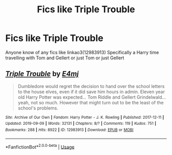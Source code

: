 #+TITLE: Fics like Triple Trouble

* Fics like Triple Trouble
:PROPERTIES:
:Author: LurkingFromTheShadow
:Score: 11
:DateUnix: 1568059578.0
:DateShort: 2019-Sep-10
:FlairText: Request
:END:
Anyone know of any fics like linkao3(12983913) Specifically a Harry time travelling with Tom and Gellert or just Tom or just Gellert


** [[https://archiveofourown.org/works/12983913][*/Triple Trouble/*]] by [[https://www.archiveofourown.org/users/E4mj/pseuds/E4mj][/E4mj/]]

#+begin_quote
  Dumbledore would regret the decision to hand over the school letters to the house elves, even if it did save him hours in admin. Eleven year old Harry Potter was expected... Tom Riddle and Gellert Grindelwald... yeah, not so much. However that might turn out to be the least of the school's problems.
#+end_quote

^{/Site/:} ^{Archive} ^{of} ^{Our} ^{Own} ^{*|*} ^{/Fandom/:} ^{Harry} ^{Potter} ^{-} ^{J.} ^{K.} ^{Rowling} ^{*|*} ^{/Published/:} ^{2017-12-11} ^{*|*} ^{/Updated/:} ^{2019-09-09} ^{*|*} ^{/Words/:} ^{32131} ^{*|*} ^{/Chapters/:} ^{8/?} ^{*|*} ^{/Comments/:} ^{119} ^{*|*} ^{/Kudos/:} ^{751} ^{*|*} ^{/Bookmarks/:} ^{288} ^{*|*} ^{/Hits/:} ^{8922} ^{*|*} ^{/ID/:} ^{12983913} ^{*|*} ^{/Download/:} ^{[[https://archiveofourown.org/downloads/12983913/Triple%20Trouble.epub?updated_at=1568022183][EPUB]]} ^{or} ^{[[https://archiveofourown.org/downloads/12983913/Triple%20Trouble.mobi?updated_at=1568022183][MOBI]]}

--------------

*FanfictionBot*^{2.0.0-beta} | [[https://github.com/tusing/reddit-ffn-bot/wiki/Usage][Usage]]
:PROPERTIES:
:Author: FanfictionBot
:Score: 1
:DateUnix: 1568059591.0
:DateShort: 2019-Sep-10
:END:

